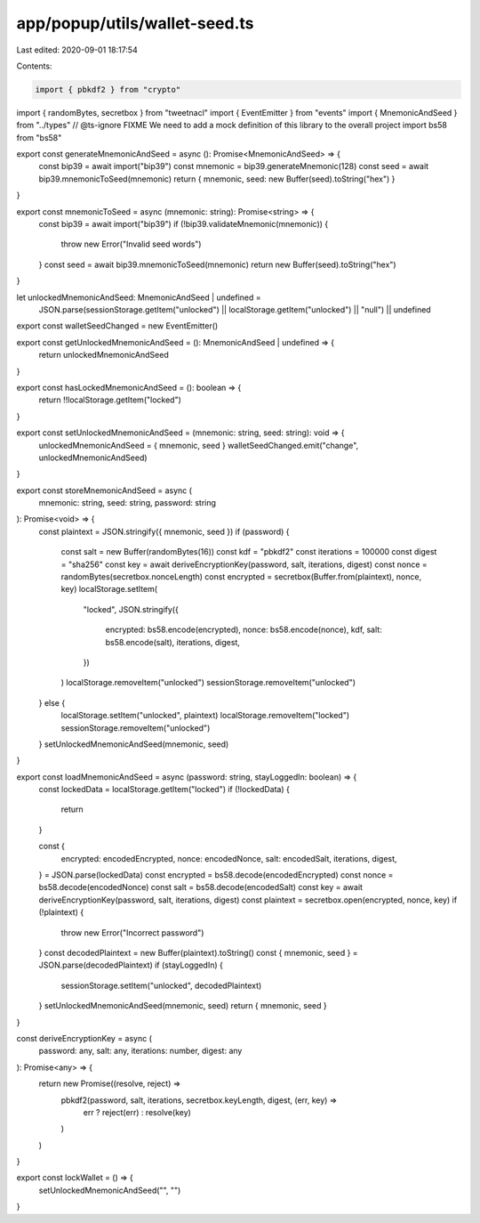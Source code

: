 app/popup/utils/wallet-seed.ts
==============================

Last edited: 2020-09-01 18:17:54

Contents:

.. code-block:: ts

    import { pbkdf2 } from "crypto"
import { randomBytes, secretbox } from "tweetnacl"
import { EventEmitter } from "events"
import { MnemonicAndSeed } from "../types"
// @ts-ignore FIXME We need to add a mock definition of this library to the overall project
import bs58 from "bs58"

export const generateMnemonicAndSeed = async (): Promise<MnemonicAndSeed> => {
  const bip39 = await import("bip39")
  const mnemonic = bip39.generateMnemonic(128)
  const seed = await bip39.mnemonicToSeed(mnemonic)
  return { mnemonic, seed: new Buffer(seed).toString("hex") }
}

export const mnemonicToSeed = async (mnemonic: string): Promise<string> => {
  const bip39 = await import("bip39")
  if (!bip39.validateMnemonic(mnemonic)) {
    throw new Error("Invalid seed words")
  }
  const seed = await bip39.mnemonicToSeed(mnemonic)
  return new Buffer(seed).toString("hex")
}

let unlockedMnemonicAndSeed: MnemonicAndSeed | undefined =
  JSON.parse(sessionStorage.getItem("unlocked") || localStorage.getItem("unlocked") || "null") ||
  undefined

export const walletSeedChanged = new EventEmitter()

export const getUnlockedMnemonicAndSeed = (): MnemonicAndSeed | undefined => {
  return unlockedMnemonicAndSeed
}

export const hasLockedMnemonicAndSeed = (): boolean => {
  return !!localStorage.getItem("locked")
}

export const setUnlockedMnemonicAndSeed = (mnemonic: string, seed: string): void => {
  unlockedMnemonicAndSeed = { mnemonic, seed }
  walletSeedChanged.emit("change", unlockedMnemonicAndSeed)
}

export const storeMnemonicAndSeed = async (
  mnemonic: string,
  seed: string,
  password: string
): Promise<void> => {
  const plaintext = JSON.stringify({ mnemonic, seed })
  if (password) {
    const salt = new Buffer(randomBytes(16))
    const kdf = "pbkdf2"
    const iterations = 100000
    const digest = "sha256"
    const key = await deriveEncryptionKey(password, salt, iterations, digest)
    const nonce = randomBytes(secretbox.nonceLength)
    const encrypted = secretbox(Buffer.from(plaintext), nonce, key)
    localStorage.setItem(
      "locked",
      JSON.stringify({
        encrypted: bs58.encode(encrypted),
        nonce: bs58.encode(nonce),
        kdf,
        salt: bs58.encode(salt),
        iterations,
        digest,
      })
    )
    localStorage.removeItem("unlocked")
    sessionStorage.removeItem("unlocked")
  } else {
    localStorage.setItem("unlocked", plaintext)
    localStorage.removeItem("locked")
    sessionStorage.removeItem("unlocked")
  }
  setUnlockedMnemonicAndSeed(mnemonic, seed)
}

export const loadMnemonicAndSeed = async (password: string, stayLoggedIn: boolean) => {
  const lockedData = localStorage.getItem("locked")
  if (!lockedData) {
    return
  }

  const {
    encrypted: encodedEncrypted,
    nonce: encodedNonce,
    salt: encodedSalt,
    iterations,
    digest,
  } = JSON.parse(lockedData)
  const encrypted = bs58.decode(encodedEncrypted)
  const nonce = bs58.decode(encodedNonce)
  const salt = bs58.decode(encodedSalt)
  const key = await deriveEncryptionKey(password, salt, iterations, digest)
  const plaintext = secretbox.open(encrypted, nonce, key)
  if (!plaintext) {
    throw new Error("Incorrect password")
  }
  const decodedPlaintext = new Buffer(plaintext).toString()
  const { mnemonic, seed } = JSON.parse(decodedPlaintext)
  if (stayLoggedIn) {
    sessionStorage.setItem("unlocked", decodedPlaintext)
  }
  setUnlockedMnemonicAndSeed(mnemonic, seed)
  return { mnemonic, seed }
}

const deriveEncryptionKey = async (
  password: any,
  salt: any,
  iterations: number,
  digest: any
): Promise<any> => {
  return new Promise((resolve, reject) =>
    pbkdf2(password, salt, iterations, secretbox.keyLength, digest, (err, key) =>
      err ? reject(err) : resolve(key)
    )
  )
}

export const lockWallet = () => {
  setUnlockedMnemonicAndSeed("", "")
}


